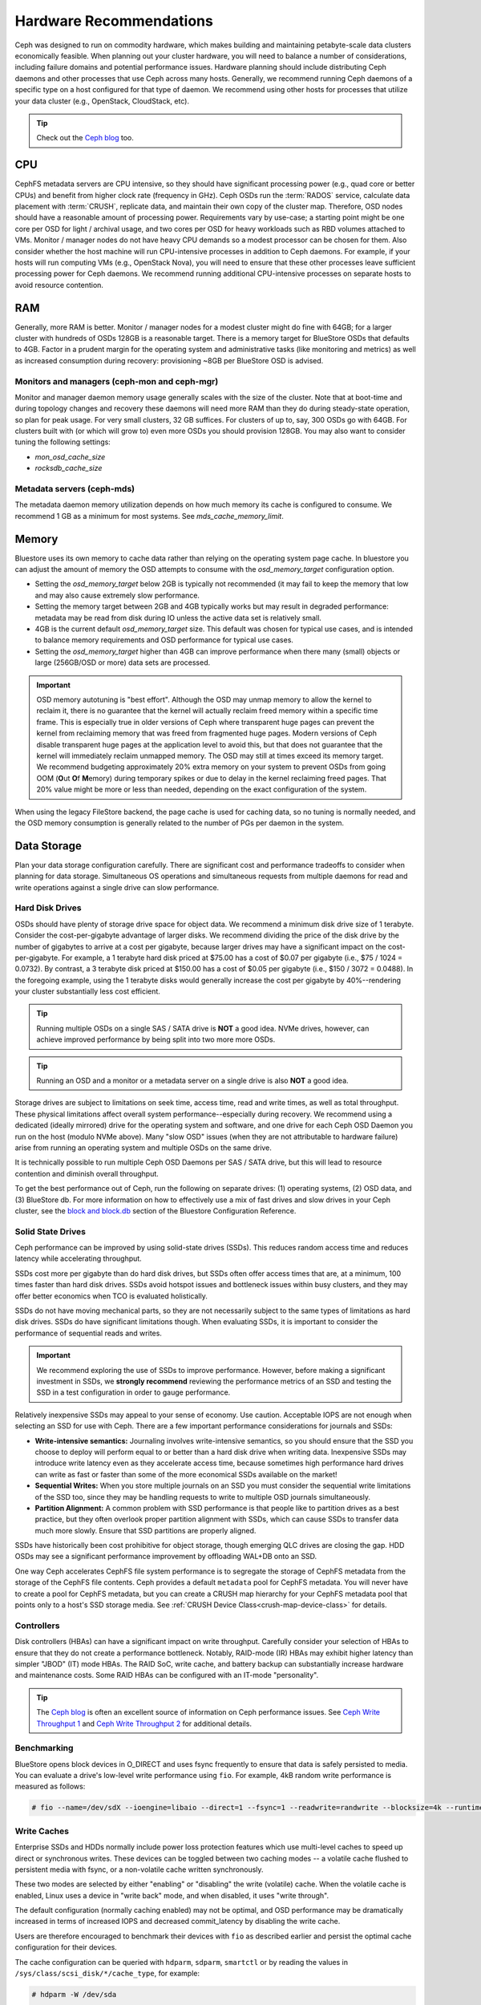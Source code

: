 .. _hardware-recommendations:

==========================
 Hardware Recommendations
==========================

Ceph was designed to run on commodity hardware, which makes building and
maintaining petabyte-scale data clusters economically feasible. 
When planning out your cluster hardware, you will need to balance a number 
of considerations, including failure domains and potential performance
issues. Hardware planning should include distributing Ceph daemons and 
other processes that use Ceph across many hosts. Generally, we recommend 
running Ceph daemons of a specific type on a host configured for that type 
of daemon. We recommend using other hosts for processes that utilize your 
data cluster (e.g., OpenStack, CloudStack, etc).


.. tip:: Check out the `Ceph blog`_ too.


CPU
===

CephFS metadata servers are CPU intensive, so they should have significant
processing power (e.g., quad core or better CPUs) and benefit from higher clock
rate (frequency in GHz). Ceph OSDs run the :term:`RADOS` service, calculate
data placement with :term:`CRUSH`, replicate data, and maintain their own copy of the
cluster map. Therefore, OSD nodes should have a reasonable amount of processing
power. Requirements vary by use-case; a starting point might be one core per
OSD for light / archival usage, and two cores per OSD for heavy workloads such
as RBD volumes attached to VMs.  Monitor / manager nodes do not have heavy CPU
demands so a modest processor can be chosen for them.  Also consider whether the
host machine will run CPU-intensive processes in addition to Ceph daemons. For
example, if your hosts will run computing VMs (e.g., OpenStack Nova), you will
need to ensure that these other processes leave sufficient processing power for
Ceph daemons. We recommend running additional CPU-intensive processes on
separate hosts to avoid resource contention.


RAM
===

Generally, more RAM is better.  Monitor / manager nodes for a modest cluster
might do fine with 64GB; for a larger cluster with hundreds of OSDs 128GB
is a reasonable target.  There is a memory target for BlueStore OSDs that
defaults to 4GB.  Factor in a prudent margin for the operating system and
administrative tasks (like monitoring and metrics) as well as increased
consumption during recovery:  provisioning ~8GB per BlueStore OSD
is advised.

Monitors and managers (ceph-mon and ceph-mgr)
---------------------------------------------

Monitor and manager daemon memory usage generally scales with the size of the
cluster.  Note that at boot-time and during topology changes and recovery these
daemons will need more RAM than they do during steady-state operation, so plan
for peak usage. For very small clusters, 32 GB suffices. For clusters of up to,
say, 300 OSDs go with 64GB. For clusters built with (or which will grow to)
even more OSDs you should provision 128GB. You may also want to consider
tuning the following settings:

* `mon_osd_cache_size`
* `rocksdb_cache_size`

Metadata servers (ceph-mds)
---------------------------

The metadata daemon memory utilization depends on how much memory its cache is
configured to consume.  We recommend 1 GB as a minimum for most systems.  See
`mds_cache_memory_limit`.

Memory
======

Bluestore uses its own memory to cache data rather than relying on the
operating system page cache.  In bluestore you can adjust the amount of memory
the OSD attempts to consume with the `osd_memory_target` configuration
option.

- Setting the `osd_memory_target` below 2GB is typically not
  recommended (it may fail to keep the memory that low and may also cause
  extremely slow performance.

- Setting the memory target between 2GB and 4GB typically works but may result
  in degraded performance: metadata may be read from disk during IO unless the
  active data set is relatively small.

- 4GB is the current default `osd_memory_target` size.  This default
  was chosen for typical use cases, and is intended to balance memory
  requirements and OSD performance for typical use cases.

- Setting the `osd_memory_target` higher than 4GB can improve
  performance when there many (small) objects or large (256GB/OSD or more) data
  sets are processed.

.. important:: OSD memory autotuning is "best effort". Although the OSD may
   unmap memory to allow the kernel to reclaim it, there is no guarantee that
   the kernel will actually reclaim freed memory within a specific time
   frame. This is especially true in older versions of Ceph where transparent
   huge pages can prevent the kernel from reclaiming memory that was freed from
   fragmented huge pages. Modern versions of Ceph disable transparent huge
   pages at the application level to avoid this, but that does not
   guarantee that the kernel will immediately reclaim unmapped memory. The OSD
   may still at times exceed its memory target. We recommend budgeting 
   approximately 20% extra memory on your system to prevent OSDs from going OOM
   (**O**\ut **O**\f **M**\emory) during temporary spikes or due to delay in
   the kernel reclaiming freed pages. That 20% value might be more or less than
   needed, depending on the exact configuration of the system.

When using the legacy FileStore backend, the page cache is used for caching
data, so no tuning is normally needed, and the OSD memory consumption is
generally related to the number of PGs per daemon in the system.


Data Storage
============

Plan your data storage configuration carefully. There are significant cost and
performance tradeoffs to consider when planning for data storage. Simultaneous
OS operations and simultaneous requests from multiple daemons for read and
write operations against a single drive can slow performance.

Hard Disk Drives
----------------

OSDs should have plenty of storage drive space for object data. We recommend a
minimum disk drive size of 1 terabyte. Consider the cost-per-gigabyte advantage
of larger disks. We recommend dividing the price of the disk drive by the
number of gigabytes to arrive at a cost per gigabyte, because larger drives may
have a significant impact on the cost-per-gigabyte. For example, a 1 terabyte
hard disk priced at $75.00 has a cost of $0.07 per gigabyte (i.e., $75 / 1024 =
0.0732). By contrast, a 3 terabyte disk priced at $150.00 has a cost of $0.05
per gigabyte (i.e., $150 / 3072 = 0.0488). In the foregoing example, using the
1 terabyte disks would generally increase the cost per gigabyte by
40%--rendering your cluster substantially less cost efficient.

.. tip:: Running multiple OSDs on a single SAS / SATA drive
   is **NOT** a good idea.  NVMe drives, however, can achieve
   improved performance by being split into two more more OSDs.

.. tip:: Running an OSD and a monitor or a metadata server on a single 
   drive is also **NOT** a good idea.

Storage drives are subject to limitations on seek time, access time, read and
write times, as well as total throughput. These physical limitations affect
overall system performance--especially during recovery. We recommend using a
dedicated (ideally mirrored) drive for the operating system and software, and
one drive for each Ceph OSD Daemon you run on the host (modulo NVMe above).
Many "slow OSD" issues (when they are not attributable to hardware failure)
arise from running an operating system and multiple OSDs on the same drive.

It is technically possible to run multiple Ceph OSD Daemons per SAS / SATA
drive, but this will lead to resource contention and diminish overall
throughput.

To get the best performance out of Ceph, run the following on separate drives:
(1) operating systems, (2) OSD data, and (3) BlueStore db.  For more
information on how to effectively use a mix of fast drives and slow drives in
your Ceph cluster, see the `block and block.db`_ section of the Bluestore
Configuration Reference.

Solid State Drives
------------------

Ceph performance can be improved by using solid-state drives (SSDs). This
reduces random access time and reduces latency while accelerating throughput. 

SSDs cost more per gigabyte than do hard disk drives, but SSDs often offer
access times that are, at a minimum, 100 times faster than hard disk drives.
SSDs avoid hotspot issues and bottleneck issues within busy clusters, and
they may offer better economics when TCO is evaluated holistically.

SSDs do not have moving mechanical parts, so they are not necessarily subject
to the same types of limitations as hard disk drives. SSDs do have significant
limitations though. When evaluating SSDs, it is important to consider the
performance of sequential reads and writes.

.. important:: We recommend exploring the use of SSDs to improve performance. 
   However, before making a significant investment in SSDs, we **strongly
   recommend** reviewing the performance metrics of an SSD and testing the
   SSD in a test configuration in order to gauge performance. 

Relatively inexpensive SSDs may appeal to your sense of economy. Use caution.
Acceptable IOPS are not enough when selecting an SSD for use with Ceph. There
are a few important performance considerations for journals and SSDs:

- **Write-intensive semantics:** Journaling involves write-intensive semantics, 
  so you should ensure that the SSD you choose to deploy will perform equal to
  or better than a hard disk drive when writing data. Inexpensive SSDs may 
  introduce write latency even as they accelerate access time, because 
  sometimes high performance hard drives can write as fast or faster than 
  some of the more economical SSDs available on the market!
  
- **Sequential Writes:** When you store multiple journals on an SSD you must 
  consider the sequential write limitations of the SSD too, since they may be 
  handling requests to write to multiple OSD journals simultaneously.

- **Partition Alignment:** A common problem with SSD performance is that 
  people like to partition drives as a best practice, but they often overlook
  proper partition alignment with SSDs, which can cause SSDs to transfer data 
  much more slowly. Ensure that SSD partitions are properly aligned.

SSDs have historically been cost prohibitive for object storage, though
emerging QLC drives are closing the gap.  HDD OSDs may see a significant
performance improvement by offloading WAL+DB onto an SSD.

One way Ceph accelerates CephFS file system performance is to segregate the
storage of CephFS metadata from the storage of the CephFS file contents. Ceph
provides a default ``metadata`` pool for CephFS metadata. You will never have to
create a pool for CephFS metadata, but you can create a CRUSH map hierarchy for
your CephFS metadata pool that points only to a host's SSD storage media. See
:ref:`CRUSH Device Class<crush-map-device-class>` for details.

Controllers
-----------

Disk controllers (HBAs) can have a significant impact on write throughput.
Carefully consider your selection of HBAs to ensure that they do not create a
performance bottleneck. Notably, RAID-mode (IR) HBAs may exhibit higher latency
than simpler "JBOD" (IT) mode HBAs. The RAID SoC, write cache, and battery
backup can substantially increase hardware and maintenance costs. Some RAID
HBAs can be configured with an IT-mode "personality".

.. tip:: The `Ceph blog`_ is often an excellent source of information on Ceph
   performance issues. See `Ceph Write Throughput 1`_ and `Ceph Write 
   Throughput 2`_ for additional details.


Benchmarking
------------

BlueStore opens block devices in O_DIRECT and uses fsync frequently to ensure
that data is safely persisted to media. You can evaluate a drive's low-level
write performance using ``fio``. For example, 4kB random write performance is
measured as follows:

.. code-block:: console

  # fio --name=/dev/sdX --ioengine=libaio --direct=1 --fsync=1 --readwrite=randwrite --blocksize=4k --runtime=300

Write Caches
------------

Enterprise SSDs and HDDs normally include power loss protection features which
use multi-level caches to speed up direct or synchronous writes.  These devices
can be toggled between two caching modes -- a volatile cache flushed to
persistent media with fsync, or a non-volatile cache written synchronously.

These two modes are selected by either "enabling" or "disabling" the write
(volatile) cache.  When the volatile cache is enabled, Linux uses a device in
"write back" mode, and when disabled, it uses "write through".

The default configuration (normally caching enabled) may not be optimal, and
OSD performance may be dramatically increased in terms of increased IOPS and
decreased commit_latency by disabling the write cache.

Users are therefore encouraged to benchmark their devices with ``fio`` as
described earlier and persist the optimal cache configuration for their
devices.

The cache configuration can be queried with ``hdparm``, ``sdparm``,
``smartctl`` or by reading the values in ``/sys/class/scsi_disk/*/cache_type``,
for example:

.. code-block:: console

  # hdparm -W /dev/sda

  /dev/sda:
   write-caching =  1 (on)

  # sdparm --get WCE /dev/sda
      /dev/sda: ATA       TOSHIBA MG07ACA1  0101
  WCE           1  [cha: y]
  # smartctl -g wcache /dev/sda
  smartctl 7.1 2020-04-05 r5049 [x86_64-linux-4.18.0-305.19.1.el8_4.x86_64] (local build)
  Copyright (C) 2002-19, Bruce Allen, Christian Franke, www.smartmontools.org

  Write cache is:   Enabled

  # cat /sys/class/scsi_disk/0\:0\:0\:0/cache_type
  write back

The write cache can be disabled with those same tools:

.. code-block:: console

  # hdparm -W0 /dev/sda

  /dev/sda:
   setting drive write-caching to 0 (off)
   write-caching =  0 (off)

  # sdparm --clear WCE /dev/sda
      /dev/sda: ATA       TOSHIBA MG07ACA1  0101
  # smartctl -s wcache,off /dev/sda
  smartctl 7.1 2020-04-05 r5049 [x86_64-linux-4.18.0-305.19.1.el8_4.x86_64] (local build)
  Copyright (C) 2002-19, Bruce Allen, Christian Franke, www.smartmontools.org

  === START OF ENABLE/DISABLE COMMANDS SECTION ===
  Write cache disabled

Normally, disabling the cache using ``hdparm``, ``sdparm``, or ``smartctl``
results in the cache_type changing automatically to "write through". If this is
not the case, you can try setting it directly as follows. (Users should note
that setting cache_type also correctly persists the caching mode of the device
until the next reboot):

.. code-block:: console

  # echo "write through" > /sys/class/scsi_disk/0\:0\:0\:0/cache_type

  # hdparm -W /dev/sda

  /dev/sda:
   write-caching =  0 (off)

.. tip:: This udev rule (tested on CentOS 8) will set all SATA/SAS device cache_types to "write
  through":

  .. code-block:: console

    # cat /etc/udev/rules.d/99-ceph-write-through.rules
    ACTION=="add", SUBSYSTEM=="scsi_disk", ATTR{cache_type}:="write through"

.. tip:: This udev rule (tested on CentOS 7) will set all SATA/SAS device cache_types to "write
  through":

  .. code-block:: console

    # cat /etc/udev/rules.d/99-ceph-write-through-el7.rules
    ACTION=="add", SUBSYSTEM=="scsi_disk", RUN+="/bin/sh -c 'echo write through > /sys/class/scsi_disk/$kernel/cache_type'"

.. tip:: The ``sdparm`` utility can be used to view/change the volatile write
  cache on several devices at once:

  .. code-block:: console

    # sdparm --get WCE /dev/sd*
        /dev/sda: ATA       TOSHIBA MG07ACA1  0101
    WCE           0  [cha: y]
        /dev/sdb: ATA       TOSHIBA MG07ACA1  0101
    WCE           0  [cha: y]
    # sdparm --clear WCE /dev/sd*
        /dev/sda: ATA       TOSHIBA MG07ACA1  0101
        /dev/sdb: ATA       TOSHIBA MG07ACA1  0101

Additional Considerations
-------------------------

You typically will run multiple OSDs per host, but you should ensure that the
aggregate throughput of your OSD drives doesn't exceed the network bandwidth
required to service a client's need to read or write data. You should also
consider what percentage of the overall data the cluster stores on each host. If
the percentage on a particular host is large and the host fails, it can lead to
problems such as exceeding the ``full ratio``,  which causes Ceph to halt
operations as a safety precaution that prevents data loss.

When you run multiple OSDs per host, you also need to ensure that the kernel
is up to date. See `OS Recommendations`_ for notes on ``glibc`` and
``syncfs(2)`` to ensure that your hardware performs as expected when running
multiple OSDs per host.


Networks
========

Provision at least 10Gbps+ networking in your racks. Replicating 1TB of data
across a 1Gbps network takes 3 hours, and 10TBs takes 30 hours! By contrast,
with a 10Gbps network, the replication times would be 20 minutes and 1 hour
respectively. In a petabyte-scale cluster, failure of an OSD drive is an
expectation, not an exception. System administrators will appreciate PGs
recovering from a ``degraded`` state to an ``active + clean`` state as rapidly
as possible, with price / performance tradeoffs taken into consideration.
Additionally, some deployment tools employ VLANs to make  hardware and network
cabling more manageable. VLANs using 802.1q protocol require VLAN-capable NICs
and Switches. The added hardware expense may be offset by the operational cost
savings for network setup and maintenance. When using VLANs to handle VM
traffic between the cluster and compute stacks (e.g., OpenStack, CloudStack,
etc.), there is additional value in using 10G Ethernet or better; 40Gb or
25/50/100 Gb networking as of 2020 is common for production clusters.

Top-of-rack routers for each network also need to be able to communicate with
spine routers that have even faster throughput, often 40Gbp/s or more.


Your server hardware should have a Baseboard Management Controller (BMC).
Administration and deployment tools may also use BMCs extensively, especially
via IPMI or Redfish, so consider
the cost/benefit tradeoff of an out-of-band network for administration.
Hypervisor SSH access, VM image uploads, OS image installs, management sockets,
etc. can impose significant loads on a network.  Running three networks may seem
like overkill, but each traffic path represents a potential capacity, throughput
and/or performance bottleneck that you should carefully consider before
deploying a large scale data cluster.
 

Failure Domains
===============

A failure domain is any failure that prevents access to one or more OSDs. That
could be a stopped daemon on a host; a disk failure, an OS crash, a
malfunctioning NIC, a failed power supply, a network outage, a power outage,
and so forth. When planning out your hardware needs, you must balance the
temptation to reduce costs by placing too many responsibilities into too few
failure domains, and the added costs of isolating every potential failure
domain.

Minimum Hardware Recommendations
================================

Ceph can run on inexpensive commodity hardware. Small production clusters
and development clusters can run successfully with modest hardware.

+--------------+----------------+-----------------------------------------+
|  Process     | Criteria       | Minimum Recommended                     |
+==============+================+=========================================+
| ``ceph-osd`` | Processor      | - 1 core minimum                        |
|              |                | - 1 core per 200-500 MB/s               |
|              |                | - 1 core per 1000-3000 IOPS             |
|              |                |                                         |
|              |                | * Results are before replication.       |
|              |                | * Results may vary with different       |
|              |                |   CPU models and Ceph features.         |
|              |                |   (erasure coding, compression, etc)    |
|              |                | * ARM processors specifically may       |
|              |                |   require additional cores.             |
|              |                | * Actual performance depends on many    |
|              |                |   factors including drives, net, and    |
|              |                |   client throughput and latency.        |
|              |                |   Benchmarking is highly recommended.   |
|              +----------------+-----------------------------------------+
|              | RAM            | - 4GB+ per daemon (more is better)      |
|              |                | - 2-4GB often functions (may be slow)   |
|              |                | - Less than 2GB not recommended         |
|              +----------------+-----------------------------------------+
|              | Volume Storage |  1x storage drive per daemon            |
|              +----------------+-----------------------------------------+
|              | DB/WAL         |  1x SSD partition per daemon (optional) |
|              +----------------+-----------------------------------------+
|              | Network        |  1x 1GbE+ NICs (10GbE+ recommended)     |
+--------------+----------------+-----------------------------------------+
| ``ceph-mon`` | Processor      | - 2 cores minimum                       |
|              +----------------+-----------------------------------------+
|              | RAM            |  2-4GB+ per daemon                      |
|              +----------------+-----------------------------------------+
|              | Disk Space     |  60 GB per daemon                       |
|              +----------------+-----------------------------------------+
|              | Network        |  1x 1GbE+ NICs                          |
+--------------+----------------+-----------------------------------------+
| ``ceph-mds`` | Processor      | - 2 cores minimum                       |
|              +----------------+-----------------------------------------+
|              | RAM            |  2GB+ per daemon                        |
|              +----------------+-----------------------------------------+
|              | Disk Space     |  1 MB per daemon                        |
|              +----------------+-----------------------------------------+
|              | Network        |  1x 1GbE+ NICs                          |
+--------------+----------------+-----------------------------------------+

.. tip:: If you are running an OSD with a single disk, create a
   partition for your volume storage that is separate from the partition
   containing the OS. Generally, we recommend separate disks for the
   OS and the volume storage.



.. _Ceph blog: https://ceph.com/community/blog/
.. _Ceph Write Throughput 1: http://ceph.com/community/ceph-performance-part-1-disk-controller-write-throughput/
.. _Ceph Write Throughput 2: http://ceph.com/community/ceph-performance-part-2-write-throughput-without-ssd-journals/
.. _Mapping Pools to Different Types of OSDs: ../../rados/operations/crush-map#placing-different-pools-on-different-osds
.. _OS Recommendations: ../os-recommendations
.. _Werner Fischer's blog post on partition alignment: https://www.thomas-krenn.com/en/wiki/Partition_Alignment_detailed_explanation
.. _block and block.db: https://docs.ceph.com/en/latest/rados/configuration/bluestore-config-ref/#block-and-block-db
.. _Storage Networking Industry Association's Total Cost of Ownership calculator: https://www.snia.org/forums/cmsi/programs/TCOcalc
